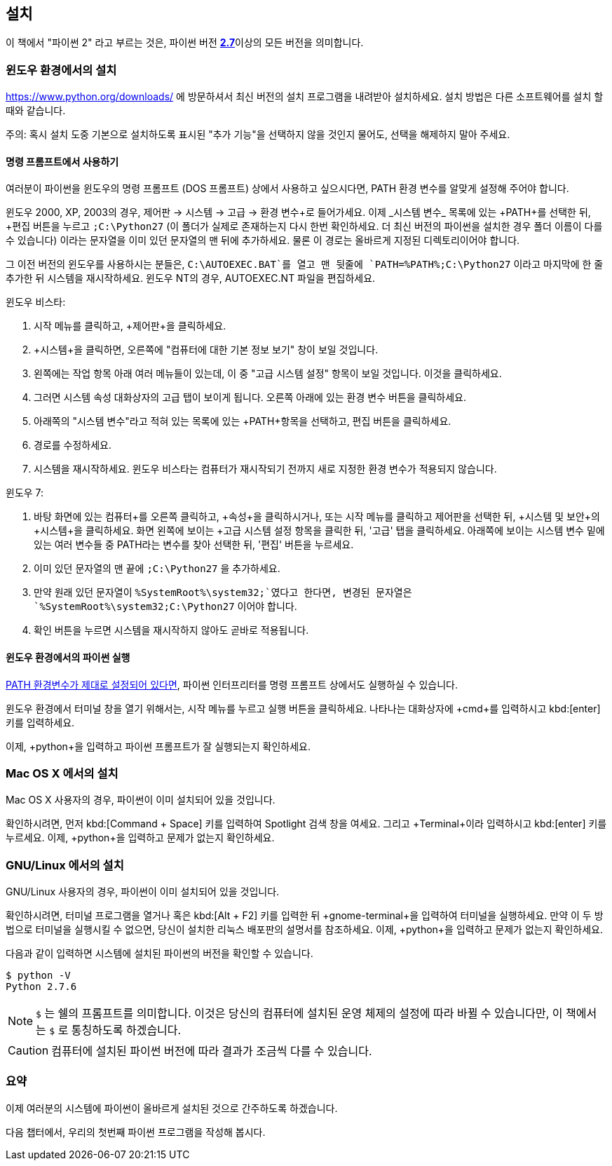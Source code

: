 [[installation]]
== 설치

이 책에서 "파이썬 2" 라고 부르는 것은, 파이썬 버전 https://www.python.org/downloads/[*2.7*]이상의
모든 버전을 의미합니다.

[[install_windows]]
=== 윈도우 환경에서의 설치

https://www.python.org/downloads/ 에 방문하셔서 최신 버전의 설치 프로그램을 내려받아 설치하세요.
설치 방법은 다른 소프트웨어를 설치 할 때와 같습니다.

주의: 혹시 설치 도중 기본으로 설치하도록 표시된 "추가 기능"을 선택하지 않을 것인지 물어도,
선택을 해제하지 말아 주세요.

[[dos_prompt]]
==== 명령 프롬프트에서 사용하기

여러분이 파이썬을 윈도우의 명령 프롬프트 (DOS 프롬프트) 상에서 사용하고 싶으시다면,
PATH 환경 변수를 알맞게 설정해 주어야 합니다.

윈도우 2000, XP, 2003의 경우, +제어판+ -> +시스템+ -> +고급+ -> +환경 변수+로 들어가세요.
이제 _시스템 변수_ 목록에 있는 +PATH+를 선택한 뒤, +편집+ 버튼을 누르고 `;C:\Python27`
(이 폴더가 실제로 존재하는지 다시 한번 확인하세요. 더 최신 버전의 파이썬을 설치한 경우 폴더 이름이 다를 수 있습니다)
이라는 문자열을 이미 있던 문자열의 맨 뒤에 추가하세요.
물론 이 경로는 올바르게 지정된 디렉토리이어야 합니다.

그 이전 버전의 윈도우를 사용하시는 분들은, `C:\AUTOEXEC.BAT`를 열고 맨 뒷줄에
`PATH=%PATH%;C:\Python27` 이라고 마지막에 한 줄 추가한 뒤
시스템을 재시작하세요. 윈도우 NT의 경우, +AUTOEXEC.NT+ 파일을 편집하세요.

윈도우 비스타:

. 시작 메뉴를 클릭하고, +제어판+을 클릭하세요.
. +시스템+을 클릭하면, 오른쪽에 "컴퓨터에 대한 기본 정보 보기" 창이 보일 것입니다.
. 왼쪽에는 +작업+ 항목 아래 여러 메뉴들이 있는데, 이 중 "고급 시스템 설정" 항목이 보일 것입니다. 이것을 클릭하세요.
. 그러면 시스템 속성 대화상자의 고급 탭이 보이게 됩니다. 오른쪽 아래에 있는 환경 변수 버튼을 클릭하세요.
. 아래쪽의 "시스템 변수"라고 적혀 있는 목록에 있는 +PATH+항목을 선택하고, 편집 버튼을 클릭하세요.
. 경로를 수정하세요.
. 시스템을 재시작하세요. 윈도우 비스타는 컴퓨터가 재시작되기 전까지 새로 지정한 환경 변수가 적용되지 않습니다.

윈도우 7:

. 바탕 화면에 있는 +컴퓨터+를 오른쪽 클릭하고, +속성+을 클릭하시거나,
또는 시작 메뉴를 클릭하고 제어판을 선택한 뒤, +시스템 및 보안+의 +시스템+을 클릭하세요.
화면 왼쪽에 보이는 +고급 시스템 설정+ 항목을 클릭한 뒤,
'고급' 탭을 클릭하세요. 아래쪽에 보이는 +시스템 변수+ 밑에 있는 여러 변수들 중 PATH라는 변수를 찾아 선택한 뒤,
'편집' 버튼을 누르세요.
. 이미 있던 문자열의 맨 끝에 `;C:\Python27` 을 추가하세요.
. 만약 원래 있던 문자열이 `%SystemRoot%\system32;`였다고 한다면,
변경된 문자열은 `%SystemRoot%\system32;C:\Python27` 이어야 합니다.
. +확인+ 버튼을 누르면 시스템을 재시작하지 않아도 곧바로 적용됩니다.

==== 윈도우 환경에서의 파이썬 실행

<<dos_prompt,PATH 환경변수가 제대로 설정되어 있다면>>,
파이썬 인터프리터를 명령 프롬프트 상에서도 실행하실 수 있습니다.

윈도우 환경에서 터미널 창을 열기 위해서는, 시작 메뉴를 누르고 +실행+ 버튼을 클릭하세요.
나타나는 대화상자에 +cmd+를 입력하시고 kbd:[enter] 키를 입력하세요.

이제, +python+을 입력하고 파이썬 프롬프트가 잘 실행되는지 확인하세요.

[[install_osx]]
=== Mac OS X 에서의 설치

Mac OS X 사용자의 경우, 파이썬이 이미 설치되어 있을 것입니다.

확인하시려면, 먼저 kbd:[Command + Space] 키를 입력하여 Spotlight 검색 창을 여세요.
그리고 +Terminal+이라 입력하시고 kbd:[enter] 키를 누르세요.
이제, +python+을 입력하고 문제가 없는지 확인하세요.

[[install_linux]]
=== GNU/Linux 에서의 설치

GNU/Linux 사용자의 경우, 파이썬이 이미 설치되어 있을 것입니다.

확인하시려면, `터미널` 프로그램을 열거나 혹은 kbd:[Alt + F2] 키를 입력한 뒤 +gnome-terminal+을 입력하여 터미널을 실행하세요.
만약 이 두 방법으로 터미널을 실행시킬 수 없으면, 당신이 설치한 리눅스 배포판의 설명서를 참조하세요.
이제, +python+을 입력하고 문제가 없는지 확인하세요.

다음과 같이 입력하면 시스템에 설치된 파이썬의 버전을 확인할 수 있습니다.

--------------------------------------------------
$ python -V
Python 2.7.6
--------------------------------------------------

NOTE: `$` 는 쉘의 프롬프트를 의미합니다. 이것은 당신의 컴퓨터에 설치된 운영 체제의 설정에 따라 바뀔 수 있습니다만,
이 책에서는 `$` 로 통칭하도록 하겠습니다.

CAUTION: 컴퓨터에 설치된 파이썬 버전에 따라 결과가 조금씩 다를 수 있습니다.

=== 요약

이제 여러분의 시스템에 파이썬이 올바르게 설치된 것으로 간주하도록 하겠습니다.

다음 챕터에서, 우리의 첫번째 파이썬 프로그램을 작성해 봅시다.
